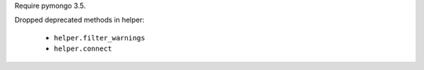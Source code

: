 Require pymongo 3.5.

Dropped deprecated methods in helper:

    - ``helper.filter_warnings``
    - ``helper.connect``
